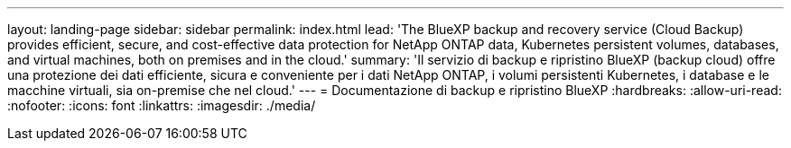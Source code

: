 ---
layout: landing-page 
sidebar: sidebar 
permalink: index.html 
lead: 'The BlueXP backup and recovery service (Cloud Backup) provides efficient, secure, and cost-effective data protection for NetApp ONTAP data, Kubernetes persistent volumes, databases, and virtual machines, both on premises and in the cloud.' 
summary: 'Il servizio di backup e ripristino BlueXP (backup cloud) offre una protezione dei dati efficiente, sicura e conveniente per i dati NetApp ONTAP, i volumi persistenti Kubernetes, i database e le macchine virtuali, sia on-premise che nel cloud.' 
---
= Documentazione di backup e ripristino BlueXP
:hardbreaks:
:allow-uri-read: 
:nofooter: 
:icons: font
:linkattrs: 
:imagesdir: ./media/


